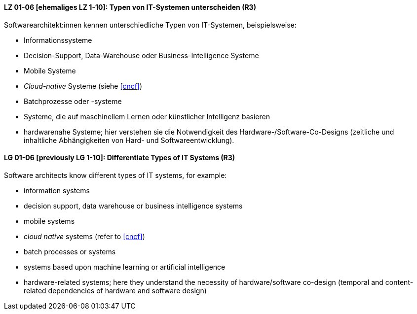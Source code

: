 
// tag::DE[]
[[LZ-01-06]]
==== LZ 01-06 [ehemaliges LZ 1-10]: Typen von IT-Systemen unterscheiden (R3)

Softwarearchitekt:innen kennen unterschiedliche Typen von IT-Systemen, beispielsweise:

* Informationssysteme
* Decision-Support, Data-Warehouse oder Business-Intelligence Systeme
* Mobile Systeme
* _Cloud-native_ Systeme (siehe <<cncf>>)
* Batchprozesse oder -systeme
* Systeme, die auf maschinellem Lernen oder künstlicher Intelligenz basieren
* hardwarenahe Systeme; hier verstehen sie die Notwendigkeit des Hardware-/Software-Co-Designs (zeitliche und inhaltliche Abhängigkeiten von Hard- und Softwareentwicklung).


// end::DE[]

// tag::EN[]
[[LG-01-06]]
==== LG 01-06 [previously LG 1-10]: Differentiate Types of IT Systems (R3)

Software architects know different types of IT systems, for example:

* information systems
* decision support, data warehouse or business intelligence systems
* mobile systems
* _cloud native_ systems (refer to <<cncf>>)
* batch processes or systems
* systems based upon machine learning or artificial intelligence
* hardware-related systems; here they understand the necessity of hardware/software co-design (temporal and content-related dependencies of hardware and software design)

// end::EN[]
